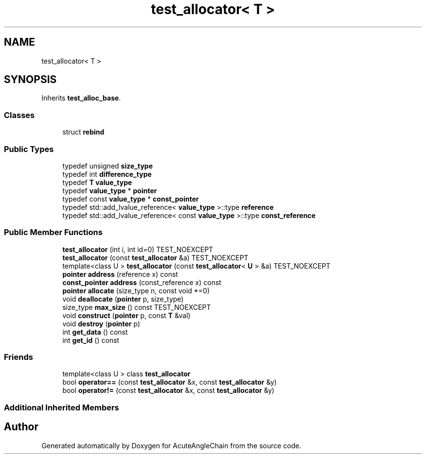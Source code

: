 .TH "test_allocator< T >" 3 "Sun Jun 3 2018" "AcuteAngleChain" \" -*- nroff -*-
.ad l
.nh
.SH NAME
test_allocator< T >
.SH SYNOPSIS
.br
.PP
.PP
Inherits \fBtest_alloc_base\fP\&.
.SS "Classes"

.in +1c
.ti -1c
.RI "struct \fBrebind\fP"
.br
.in -1c
.SS "Public Types"

.in +1c
.ti -1c
.RI "typedef unsigned \fBsize_type\fP"
.br
.ti -1c
.RI "typedef int \fBdifference_type\fP"
.br
.ti -1c
.RI "typedef \fBT\fP \fBvalue_type\fP"
.br
.ti -1c
.RI "typedef \fBvalue_type\fP * \fBpointer\fP"
.br
.ti -1c
.RI "typedef const \fBvalue_type\fP * \fBconst_pointer\fP"
.br
.ti -1c
.RI "typedef std::add_lvalue_reference< \fBvalue_type\fP >::type \fBreference\fP"
.br
.ti -1c
.RI "typedef std::add_lvalue_reference< const \fBvalue_type\fP >::type \fBconst_reference\fP"
.br
.in -1c
.SS "Public Member Functions"

.in +1c
.ti -1c
.RI "\fBtest_allocator\fP (int i, int id=0) TEST_NOEXCEPT"
.br
.ti -1c
.RI "\fBtest_allocator\fP (const \fBtest_allocator\fP &a) TEST_NOEXCEPT"
.br
.ti -1c
.RI "template<class U > \fBtest_allocator\fP (const \fBtest_allocator\fP< \fBU\fP > &a) TEST_NOEXCEPT"
.br
.ti -1c
.RI "\fBpointer\fP \fBaddress\fP (reference x) const"
.br
.ti -1c
.RI "\fBconst_pointer\fP \fBaddress\fP (const_reference x) const"
.br
.ti -1c
.RI "\fBpointer\fP \fBallocate\fP (size_type n, const void *=0)"
.br
.ti -1c
.RI "void \fBdeallocate\fP (\fBpointer\fP p, size_type)"
.br
.ti -1c
.RI "size_type \fBmax_size\fP () const TEST_NOEXCEPT"
.br
.ti -1c
.RI "void \fBconstruct\fP (\fBpointer\fP p, const \fBT\fP &val)"
.br
.ti -1c
.RI "void \fBdestroy\fP (\fBpointer\fP p)"
.br
.ti -1c
.RI "int \fBget_data\fP () const"
.br
.ti -1c
.RI "int \fBget_id\fP () const"
.br
.in -1c
.SS "Friends"

.in +1c
.ti -1c
.RI "template<class U > class \fBtest_allocator\fP"
.br
.ti -1c
.RI "bool \fBoperator==\fP (const \fBtest_allocator\fP &x, const \fBtest_allocator\fP &y)"
.br
.ti -1c
.RI "bool \fBoperator!=\fP (const \fBtest_allocator\fP &x, const \fBtest_allocator\fP &y)"
.br
.in -1c
.SS "Additional Inherited Members"


.SH "Author"
.PP 
Generated automatically by Doxygen for AcuteAngleChain from the source code\&.

